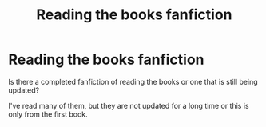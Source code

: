#+TITLE: Reading the books fanfiction

* Reading the books fanfiction
:PROPERTIES:
:Author: JvdLelie
:Score: 6
:DateUnix: 1589810064.0
:DateShort: 2020-May-18
:FlairText: Recommendation
:END:
Is there a completed fanfiction of reading the books or one that is still being updated?

I've read many of them, but they are not updated for a long time or this is only from the first book.


